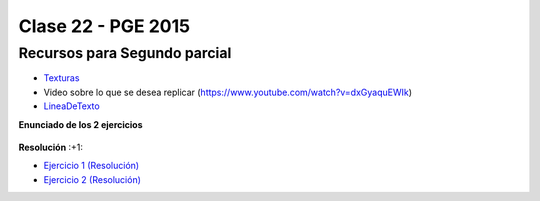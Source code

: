 .. -*- coding: utf-8 -*-

.. _rcs_subversion:

Clase 22 - PGE 2015
===================

Recursos para Segundo parcial
^^^^^^^^^^^^^^^^^^^^^^^^^^^^^

- `Texturas <https://github.com/cosimani/Curso-PGE-2015/blob/master/resources/clase22/texturas.rar?raw=true>`_

- Video sobre lo que se desea replicar (https://www.youtube.com/watch?v=dxGyaquEWIk)

- `LineaDeTexto <https://github.com/cosimani/Curso-PGE-2015/blob/master/sources/clase18/lineadetexto.rar?raw=true>`_

**Enunciado de los 2 ejercicios**

.. figure:: images/clase22/01.png

.. figure:: images/clase22/02.png

**Resolución** :+1:

* `Ejercicio 1 (Resolución) <https://github.com/cosimani/Curso-PGE-2015/blob/master/sources/clase22/Ejercicio1.rar?raw=true>`_
* `Ejercicio 2 (Resolución) <https://github.com/cosimani/Curso-PGE-2015/blob/master/sources/clase22/Ejercicio2.rar?raw=true>`_
